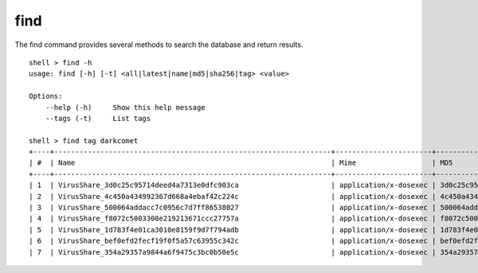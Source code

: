 find
=====

The find command provides several methods to search the database and return results. 


::

    shell > find -h
    usage: find [-h] [-t] <all|latest|name|md5|sha256|tag> <value>

    Options:
        --help (-h)	Show this help message
        --tags (-t)	List tags

    shell > find tag darkcomet
    +----+------------------------------------------------------------------+-----------------------+----------------------------------+
    | #  | Name                                                             | Mime                  | MD5                              |
    +----+------------------------------------------------------------------+-----------------------+----------------------------------+
    | 1  | VirusShare_3d0c25c95714deed4a7313e0dfc903ca                      | application/x-dosexec | 3d0c25c95714deed4a7313e0dfc903ca |
    | 2  | VirusShare_4c450a434992367d668a4ebaf42c224c                      | application/x-dosexec | 4c450a434992367d668a4ebaf42c224c |
    | 3  | VirusShare_500064addacc7c0956c7d7ff86538027                      | application/x-dosexec | 500064addacc7c0956c7d7ff86538027 |
    | 4  | VirusShare_f8072c5003308e219213671ccc27757a                      | application/x-dosexec | f8072c5003308e219213671ccc27757a |
    | 5  | VirusShare_1d783f4e01ca3010e8159f9d7f794adb                      | application/x-dosexec | 1d783f4e01ca3010e8159f9d7f794adb |
    | 6  | VirusShare_bef0efd2fecf19f0f5a57c63955c342c                      | application/x-dosexec | bef0efd2fecf19f0f5a57c63955c342c |
    | 7  | VirusShare_354a29357a9844a6f9475c3bc0b50e5c                      | application/x-dosexec | 354a29357a9844a6f9475c3bc0b50e5c |
